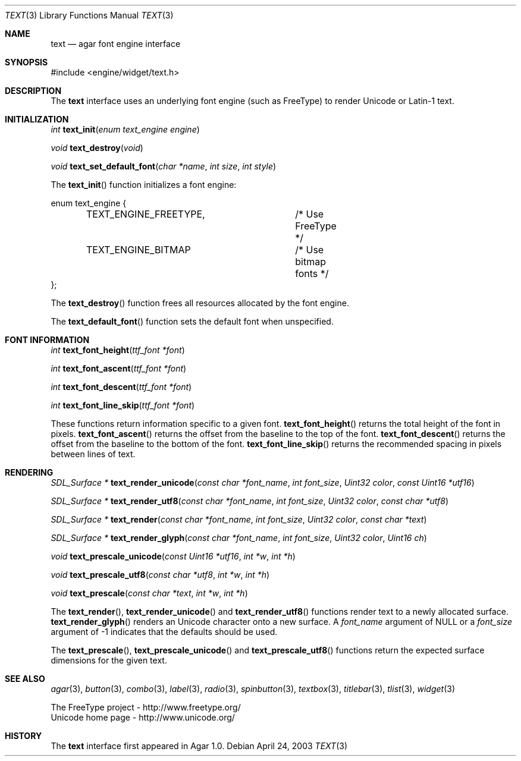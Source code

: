 .\"	$Csoft: text.3,v 1.7 2003/06/14 11:28:05 vedge Exp $
.\"
.\" Copyright (c) 2002, 2003 CubeSoft Communications, Inc.
.\" <http://www.csoft.org>
.\" All rights reserved.
.\"
.\" Redistribution and use in source and binary forms, with or without
.\" modification, are permitted provided that the following conditions
.\" are met:
.\" 1. Redistributions of source code must retain the above copyright
.\"    notice, this list of conditions and the following disclaimer.
.\" 2. Redistributions in binary form must reproduce the above copyright
.\"    notice, this list of conditions and the following disclaimer in the
.\"    documentation and/or other materials provided with the distribution.
.\" 
.\" THIS SOFTWARE IS PROVIDED BY THE AUTHOR ``AS IS'' AND ANY EXPRESS OR
.\" IMPLIED WARRANTIES, INCLUDING, BUT NOT LIMITED TO, THE IMPLIED
.\" WARRANTIES OF MERCHANTABILITY AND FITNESS FOR A PARTICULAR PURPOSE
.\" ARE DISCLAIMED. IN NO EVENT SHALL THE AUTHOR BE LIABLE FOR ANY DIRECT,
.\" INDIRECT, INCIDENTAL, SPECIAL, EXEMPLARY, OR CONSEQUENTIAL DAMAGES
.\" (INCLUDING BUT NOT LIMITED TO, PROCUREMENT OF SUBSTITUTE GOODS OR
.\" SERVICES; LOSS OF USE, DATA, OR PROFITS; OR BUSINESS INTERRUPTION)
.\" HOWEVER CAUSED AND ON ANY THEORY OF LIABILITY, WHETHER IN CONTRACT,
.\" STRICT LIABILITY, OR TORT (INCLUDING NEGLIGENCE OR OTHERWISE) ARISING
.\" IN ANY WAY OUT OF THE USE OF THIS SOFTWARE EVEN IF ADVISED OF THE
.\" POSSIBILITY OF SUCH DAMAGE.
.\"
.Dd April 24, 2003
.Dt TEXT 3
.Os
.ds vT Agar API Reference
.ds oS Agar 1.0
.Sh NAME
.Nm text
.Nd agar font engine interface
.Sh SYNOPSIS
.Bd -literal
#include <engine/widget/text.h>
.Ed
.Sh DESCRIPTION
The
.Nm
interface uses an underlying font engine (such as FreeType) to render Unicode
or Latin-1 text.
.Sh INITIALIZATION
.nr nS 1
.Ft int
.Fn text_init "enum text_engine engine"
.Pp
.Ft void
.Fn text_destroy "void"
.Pp
.Ft void
.Fn text_set_default_font "char *name" "int size" "int style"
.Pp
.nr nS 0
The
.Fn text_init
function initializes a font engine:
.Bd -literal
enum text_engine {
	TEXT_ENGINE_FREETYPE,	/* Use FreeType */
	TEXT_ENGINE_BITMAP	/* Use bitmap fonts */
};
.Ed
.Pp
The
.Fn text_destroy
function frees all resources allocated by the font engine.
.Pp
The
.Fn text_default_font
function sets the default font when unspecified.
.Sh FONT INFORMATION
.nr nS 1
.Ft int
.Fn text_font_height "ttf_font *font"
.Pp
.Ft int
.Fn text_font_ascent "ttf_font *font"
.Pp
.Ft int
.Fn text_font_descent "ttf_font *font"
.Pp
.Ft int
.Fn text_font_line_skip "ttf_font *font"
.Pp
.nr nS 0
These functions return information specific to a given font.
.Fn text_font_height
returns the total height of the font in pixels.
.Fn text_font_ascent
returns the offset from the baseline to the top of the font.
.Fn text_font_descent
returns the offset from the baseline to the bottom of the font.
.Fn text_font_line_skip
returns the recommended spacing in pixels between lines of text.
.Sh RENDERING
.nr nS 1
.Ft "SDL_Surface *"
.Fn text_render_unicode "const char *font_name" "int font_size" "Uint32 color" \
                "const Uint16 *utf16"
.Pp
.Ft "SDL_Surface *"
.Fn text_render_utf8 "const char *font_name" "int font_size" "Uint32 color" \
                "const char *utf8"
.Pp
.Ft "SDL_Surface *"
.Fn text_render "const char *font_name" "int font_size" "Uint32 color" \
                "const char *text"
.Pp
.Ft "SDL_Surface *"
.Fn text_render_glyph "const char *font_name" "int font_size" "Uint32 color" \
                      "Uint16 ch"
.Pp
.Ft "void"
.Fn text_prescale_unicode "const Uint16 *utf16" "int *w" "int *h"
.Pp
.Ft "void"
.Fn text_prescale_utf8 "const char *utf8" "int *w" "int *h"
.Pp
.Ft "void"
.Fn text_prescale "const char *text" "int *w" "int *h"
.nr nS 0
.Pp
The
.Fn text_render ,
.Fn text_render_unicode
and
.Fn text_render_utf8
functions render text to a newly allocated surface.
.Fn text_render_glyph
renders an Unicode character onto a new surface.
A
.Fa font_name
argument of NULL or a
.Fa font_size
argument of -1 indicates that the defaults should be used.
.Pp
The
.Fn text_prescale ,
.Fn text_prescale_unicode
and
.Fn text_prescale_utf8
functions return the expected surface dimensions for the given text.
.Sh SEE ALSO
.Xr agar 3 ,
.Xr button 3 ,
.Xr combo 3 ,
.Xr label 3 ,
.Xr radio 3 ,
.Xr spinbutton 3 ,
.Xr textbox 3 ,
.Xr titlebar 3 ,
.Xr tlist 3 ,
.Xr widget 3
.Pp
.Bd -literal
The FreeType project - http://www.freetype.org/
Unicode home page - http://www.unicode.org/
.Ed
.Sh HISTORY
The
.Nm
interface first appeared in Agar 1.0.
